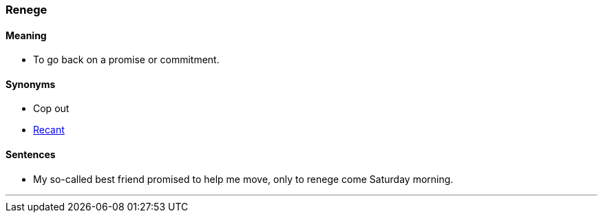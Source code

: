 === Renege

==== Meaning

* To go back on a promise or commitment.

==== Synonyms

* Cop out
* link:#_recant[Recant]

==== Sentences

* My so-called best friend promised to help me move, only to [.underline]#renege# come Saturday morning.

'''
